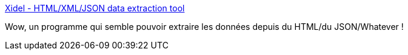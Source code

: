 :jbake-type: post
:jbake-status: published
:jbake-title: Xidel - HTML/XML/JSON data extraction tool
:jbake-tags: json,html,css,command-line,_mois_mars,_année_2020
:jbake-date: 2020-03-04
:jbake-depth: ../
:jbake-uri: shaarli/1583331569000.adoc
:jbake-source: https://nicolas-delsaux.hd.free.fr/Shaarli?searchterm=http%3A%2F%2Fwww.videlibri.de%2Fxidel.html&searchtags=json+html+css+command-line+_mois_mars+_ann%C3%A9e_2020
:jbake-style: shaarli

http://www.videlibri.de/xidel.html[Xidel - HTML/XML/JSON data extraction tool]

Wow, un programme qui semble pouvoir extraire les données depuis du HTML/du JSON/Whatever !
